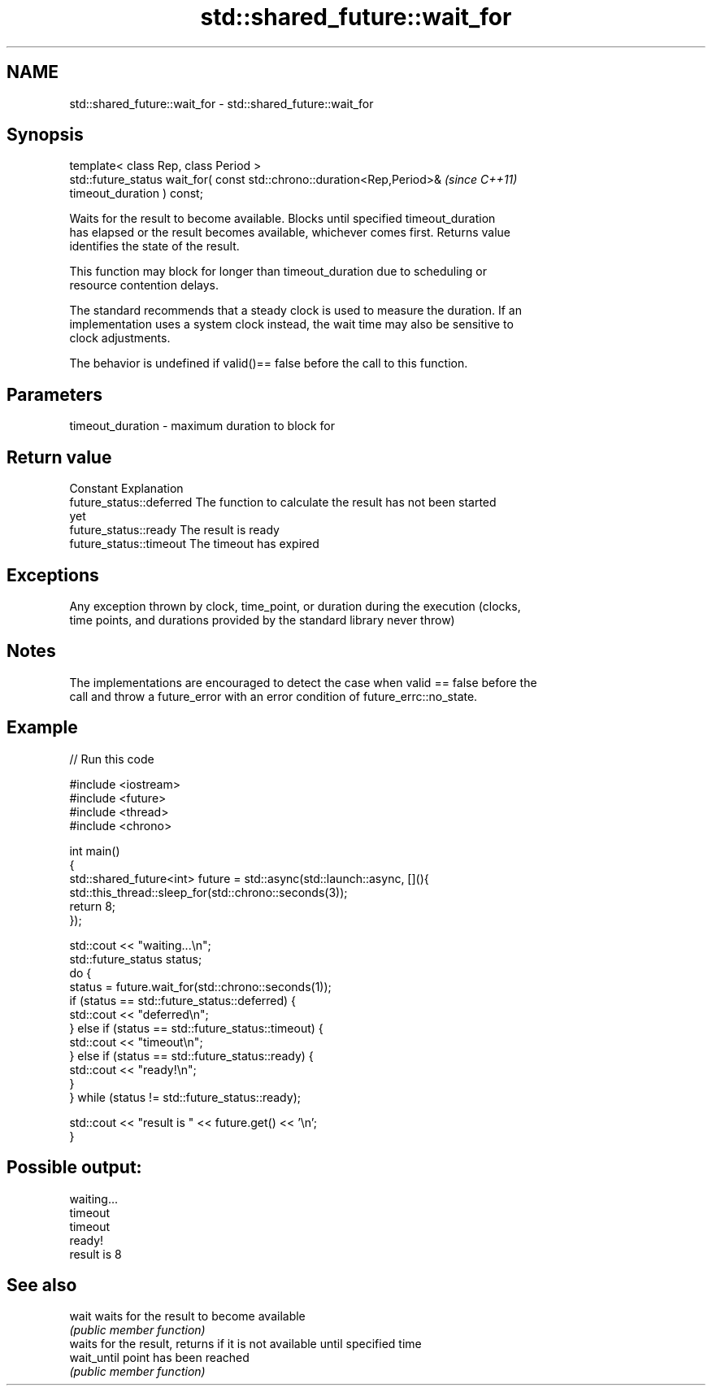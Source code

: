 .TH std::shared_future::wait_for 3 "2019.03.28" "http://cppreference.com" "C++ Standard Libary"
.SH NAME
std::shared_future::wait_for \- std::shared_future::wait_for

.SH Synopsis
   template< class Rep, class Period >
   std::future_status wait_for( const std::chrono::duration<Rep,Period>&  \fI(since C++11)\fP
   timeout_duration ) const;

   Waits for the result to become available. Blocks until specified timeout_duration
   has elapsed or the result becomes available, whichever comes first. Returns value
   identifies the state of the result.

   This function may block for longer than timeout_duration due to scheduling or
   resource contention delays.

   The standard recommends that a steady clock is used to measure the duration. If an
   implementation uses a system clock instead, the wait time may also be sensitive to
   clock adjustments.

   The behavior is undefined if valid()== false before the call to this function.

.SH Parameters

   timeout_duration - maximum duration to block for

.SH Return value

   Constant                Explanation
   future_status::deferred The function to calculate the result has not been started
                           yet
   future_status::ready    The result is ready
   future_status::timeout  The timeout has expired

.SH Exceptions

   Any exception thrown by clock, time_point, or duration during the execution (clocks,
   time points, and durations provided by the standard library never throw)

.SH Notes

   The implementations are encouraged to detect the case when valid == false before the
   call and throw a future_error with an error condition of future_errc::no_state.

.SH Example

   
// Run this code

 #include <iostream>
 #include <future>
 #include <thread>
 #include <chrono>
  
 int main()
 {
     std::shared_future<int> future = std::async(std::launch::async, [](){
         std::this_thread::sleep_for(std::chrono::seconds(3));
         return 8;
     });
  
     std::cout << "waiting...\\n";
     std::future_status status;
     do {
         status = future.wait_for(std::chrono::seconds(1));
         if (status == std::future_status::deferred) {
             std::cout << "deferred\\n";
         } else if (status == std::future_status::timeout) {
             std::cout << "timeout\\n";
         } else if (status == std::future_status::ready) {
             std::cout << "ready!\\n";
         }
     } while (status != std::future_status::ready);
  
     std::cout << "result is " << future.get() << '\\n';
 }

.SH Possible output:

 waiting...
 timeout
 timeout
 ready!
 result is 8

.SH See also

   wait       waits for the result to become available
              \fI(public member function)\fP 
              waits for the result, returns if it is not available until specified time
   wait_until point has been reached
              \fI(public member function)\fP 
